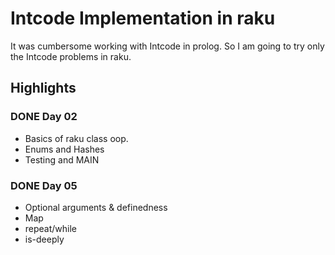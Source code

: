* Intcode Implementation in raku
It was cumbersome working with Intcode in prolog. So I am going to try only the Intcode problems in raku.

** Highlights
*** DONE Day 02
    CLOSED: [2021-08-25 Wed 21:59]
  - Basics of raku class oop.
  - Enums and Hashes
  - Testing and MAIN
*** DONE Day 05
    CLOSED: [2021-08-27 Fri 12:45]
  - Optional arguments & definedness
  - Map
  - repeat/while
  - is-deeply
